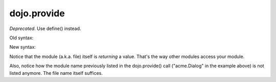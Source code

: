 .. _dojo/provide:

============
dojo.provide
============

*Deprecated*.    Use define() instead.

Old syntax:

.. js ::

     dojo.provide("acme.Dialog");
     dojo.require("dijit._Widget");
     dojo.require("dojo.date");
     CODE HERE


New syntax:

.. js ::

    define(["dijit/_Widget", "dojo/date"], function(_Widget, date){   ....
         CODE HERE
         return MyWidget;
    });

Notice that the module (a.k.a. file) itself is *returning* a value.   That's the way other modules access your module.

Also, notice how the module name previously listed in the dojo.provide() call ("acme.Dialog" in the example above) is not listed anymore.   The file name itself suffices.
